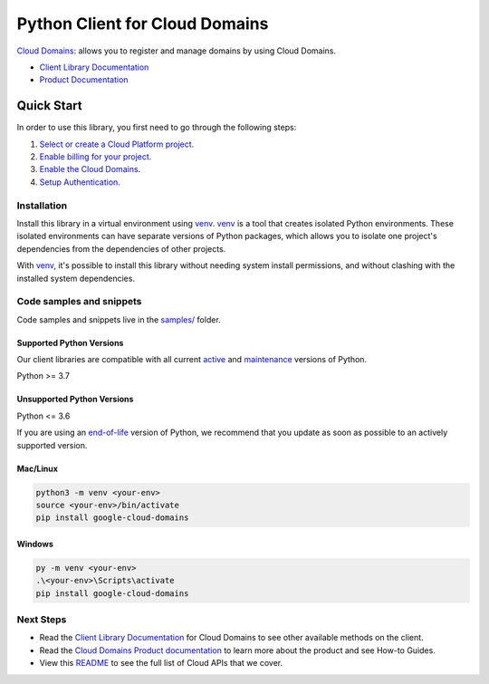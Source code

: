 Python Client for Cloud Domains
===============================

|stable| |pypi| |versions|

`Cloud Domains`_: allows you to register and manage domains by using Cloud Domains.

- `Client Library Documentation`_
- `Product Documentation`_

.. |stable| image:: https://img.shields.io/badge/support-stable-gold.svg
   :target: https://github.com/googleapis/google-cloud-python/blob/main/README.rst#stability-levels
.. |pypi| image:: https://img.shields.io/pypi/v/google-cloud-domains.svg
   :target: https://pypi.org/project/google-cloud-domains/
.. |versions| image:: https://img.shields.io/pypi/pyversions/google-cloud-domains.svg
   :target: https://pypi.org/project/google-cloud-domains/
.. _Cloud Domains: https://cloud.google.com/domains
.. _Client Library Documentation: https://cloud.google.com/python/docs/reference/domains/latest
.. _Product Documentation:  https://cloud.google.com/domains

Quick Start
-----------

In order to use this library, you first need to go through the following steps:

1. `Select or create a Cloud Platform project.`_
2. `Enable billing for your project.`_
3. `Enable the Cloud Domains.`_
4. `Setup Authentication.`_

.. _Select or create a Cloud Platform project.: https://console.cloud.google.com/project
.. _Enable billing for your project.: https://cloud.google.com/billing/docs/how-to/modify-project#enable_billing_for_a_project
.. _Enable the Cloud Domains.:  https://cloud.google.com/domains
.. _Setup Authentication.: https://googleapis.dev/python/google-api-core/latest/auth.html

Installation
~~~~~~~~~~~~

Install this library in a virtual environment using `venv`_. `venv`_ is a tool that
creates isolated Python environments. These isolated environments can have separate
versions of Python packages, which allows you to isolate one project's dependencies
from the dependencies of other projects.

With `venv`_, it's possible to install this library without needing system
install permissions, and without clashing with the installed system
dependencies.

.. _`venv`: https://docs.python.org/3/library/venv.html


Code samples and snippets
~~~~~~~~~~~~~~~~~~~~~~~~~

Code samples and snippets live in the `samples/`_ folder.

.. _samples/: https://github.com/googleapis/google-cloud-python/tree/main/packages/google-cloud-domains/samples


Supported Python Versions
^^^^^^^^^^^^^^^^^^^^^^^^^
Our client libraries are compatible with all current `active`_ and `maintenance`_ versions of
Python.

Python >= 3.7

.. _active: https://devguide.python.org/devcycle/#in-development-main-branch
.. _maintenance: https://devguide.python.org/devcycle/#maintenance-branches

Unsupported Python Versions
^^^^^^^^^^^^^^^^^^^^^^^^^^^
Python <= 3.6

If you are using an `end-of-life`_
version of Python, we recommend that you update as soon as possible to an actively supported version.

.. _end-of-life: https://devguide.python.org/devcycle/#end-of-life-branches

Mac/Linux
^^^^^^^^^

.. code-block:: console

    python3 -m venv <your-env>
    source <your-env>/bin/activate
    pip install google-cloud-domains


Windows
^^^^^^^

.. code-block:: console

    py -m venv <your-env>
    .\<your-env>\Scripts\activate
    pip install google-cloud-domains

Next Steps
~~~~~~~~~~

-  Read the `Client Library Documentation`_ for Cloud Domains
   to see other available methods on the client.
-  Read the `Cloud Domains Product documentation`_ to learn
   more about the product and see How-to Guides.
-  View this `README`_ to see the full list of Cloud
   APIs that we cover.

.. _Cloud Domains Product documentation:  https://cloud.google.com/domains
.. _README: https://github.com/googleapis/google-cloud-python/blob/main/README.rst
